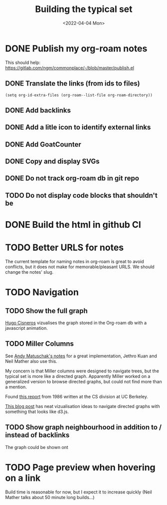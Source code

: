 #+TITLE: Building the typical set
#+DATE: <2022-04-04 Mon>

#+ATTR_HTML: :width 100%
[[file:img/sisyphus.gif]]

* DONE Publish my org-roam notes
CLOSED: [2022-04-05 Tue 12:25]
This should help: https://gitlab.com/ngm/commonplace/-/blob/master/publish.el
** DONE Translate the links (from ids to files)
CLOSED: [2022-04-04 Mon 16:34]

#+begin_src elisp
(setq org-id-extra-files (org-roam--list-file org-roam-directory))
#+end_src

** DONE Add backlinks
CLOSED: [2022-04-04 Mon 17:40]
** DONE Add a litle icon to identify external links
CLOSED: [2022-04-05 Tue 12:07]
** DONE Add GoatCounter
CLOSED: [2022-04-05 Tue 10:28]
** DONE Copy and display SVGs
CLOSED: [2022-04-05 Tue 12:25]
** DONE Do not track org-roam db  in git repo
CLOSED: [2022-04-06 Wed 15:19]
** TODO Do not display code blocks that shouldn't be

* DONE Build the html in github CI
* TODO Better URLS for notes
The current template for naming notes in org-roam is great to avoid conflicts, but it does not make for memorable/pleasant URLS. We should change the notes' slug.

* TODO Navigation

** TODO Show the full graph

[[https://hugocisneros.com/blog/my-org-roam-notes-workflow/][Hugo Cisneros]] vizualises the graph stored in the Org-roam db with a javascript animation.

** TODO Miller Columns
See [[https://notes.andymatuschak.org/About_these_notes][Andy Matuschak's notes]] for a great implementation, Jethro Kuan and Neil Mather also use this.

My concern is that Miller columns were designed to navigate trees, but the typical set is more like a directed graph. Apparently Miller worked on a generalized version to browse directed graphs, but could not find more than a mention.

Found [[https://www2.eecs.berkeley.edu/Pubs/TechRpts/1986/CSD-86-292.pdf][this report]] from 1986 written at the CS division at UC Berkeley.

[[https://medium.com/enigma-engineering/navigating-directed-graphs-90a1fa3f80c8][This blog post]] has neat vizualisation ideas to navigate directed graphs with something that looks like d3.js.

** TODO Show graph neighbourhood in addition to / instead of backlinks

The graph could be shown ont

* TODO Page preview when hovering on a link
CLOSED: [2022-04-06 Wed 10:47]
Build time is reasonable for now, but I expect it to increase quickly (Neil Mather talks about 50 minute long builds...)
